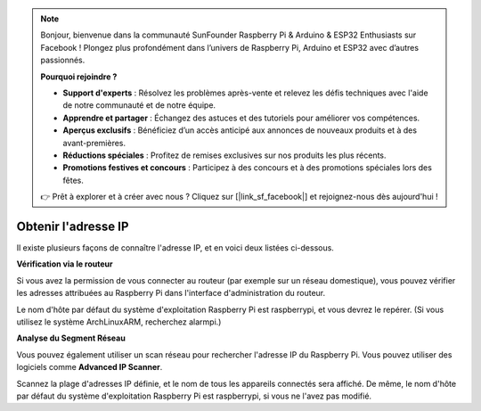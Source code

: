 .. note::

    Bonjour, bienvenue dans la communauté SunFounder Raspberry Pi & Arduino & ESP32 Enthusiasts sur Facebook ! Plongez plus profondément dans l’univers de Raspberry Pi, Arduino et ESP32 avec d’autres passionnés.

    **Pourquoi rejoindre ?**

    - **Support d'experts** : Résolvez les problèmes après-vente et relevez les défis techniques avec l'aide de notre communauté et de notre équipe.
    - **Apprendre et partager** : Échangez des astuces et des tutoriels pour améliorer vos compétences.
    - **Aperçus exclusifs** : Bénéficiez d’un accès anticipé aux annonces de nouveaux produits et à des avant-premières.
    - **Réductions spéciales** : Profitez de remises exclusives sur nos produits les plus récents.
    - **Promotions festives et concours** : Participez à des concours et à des promotions spéciales lors des fêtes.

    👉 Prêt à explorer et à créer avec nous ? Cliquez sur [|link_sf_facebook|] et rejoignez-nous dès aujourd'hui !

.. _get_ip:

Obtenir l'adresse IP
=========================

Il existe plusieurs façons de connaître l'adresse IP, et en voici deux listées ci-dessous.

**Vérification via le routeur**

Si vous avez la permission de vous connecter au routeur (par exemple sur un réseau domestique), vous pouvez vérifier les adresses attribuées au Raspberry Pi dans l'interface d'administration du routeur.

Le nom d'hôte par défaut du système d'exploitation Raspberry Pi est raspberrypi, et vous devrez le repérer. (Si vous utilisez le système ArchLinuxARM, recherchez alarmpi.)

**Analyse du Segment Réseau**

Vous pouvez également utiliser un scan réseau pour rechercher l'adresse IP du Raspberry Pi. Vous pouvez utiliser des logiciels comme **Advanced IP Scanner**.

Scannez la plage d'adresses IP définie, et le nom de tous les appareils connectés sera affiché. De même, le nom d'hôte par défaut du système d'exploitation Raspberry Pi est raspberrypi, si vous ne l'avez pas modifié.

